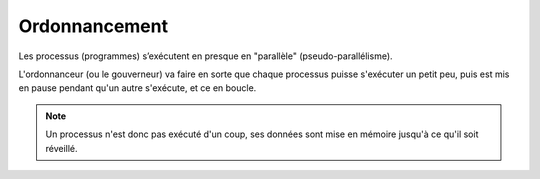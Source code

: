 ============================
Ordonnancement
============================

Les processus (programmes) s’exécutent en presque en "parallèle" (pseudo-parallélisme).

L'ordonnanceur (ou le gouverneur) va faire en sorte que chaque processus puisse s'exécuter un petit peu,
puis est mis en pause pendant qu'un autre s'exécute, et ce en boucle.

.. note::

	Un processus n'est donc pas exécuté d'un coup, ses données sont mise en mémoire jusqu'à ce qu'il soit
	réveillé.